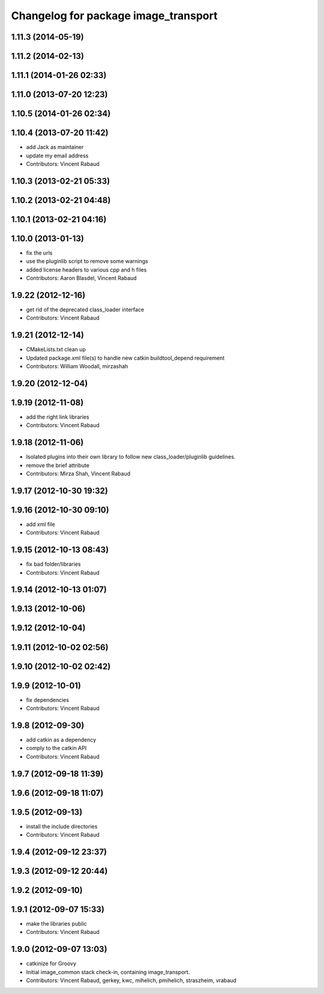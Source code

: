 ^^^^^^^^^^^^^^^^^^^^^^^^^^^^^^^^^^^^^
Changelog for package image_transport
^^^^^^^^^^^^^^^^^^^^^^^^^^^^^^^^^^^^^

1.11.3 (2014-05-19)
-------------------

1.11.2 (2014-02-13)
-------------------

1.11.1 (2014-01-26 02:33)
-------------------------

1.11.0 (2013-07-20 12:23)
-------------------------

1.10.5 (2014-01-26 02:34)
-------------------------

1.10.4 (2013-07-20 11:42)
-------------------------
* add Jack as maintainer
* update my email address
* Contributors: Vincent Rabaud

1.10.3 (2013-02-21 05:33)
-------------------------

1.10.2 (2013-02-21 04:48)
-------------------------

1.10.1 (2013-02-21 04:16)
-------------------------

1.10.0 (2013-01-13)
-------------------
* fix the urls
* use the pluginlib script to remove some warnings
* added license headers to various cpp and h files
* Contributors: Aaron Blasdel, Vincent Rabaud

1.9.22 (2012-12-16)
-------------------
* get rid of the deprecated class_loader interface
* Contributors: Vincent Rabaud

1.9.21 (2012-12-14)
-------------------
* CMakeLists.txt clean up
* Updated package.xml file(s) to handle new catkin buildtool_depend
  requirement
* Contributors: William Woodall, mirzashah

1.9.20 (2012-12-04)
-------------------

1.9.19 (2012-11-08)
-------------------
* add the right link libraries
* Contributors: Vincent Rabaud

1.9.18 (2012-11-06)
-------------------
* Isolated plugins into their own library to follow new
  class_loader/pluginlib guidelines.
* remove the brief attribute
* Contributors: Mirza Shah, Vincent Rabaud

1.9.17 (2012-10-30 19:32)
-------------------------

1.9.16 (2012-10-30 09:10)
-------------------------
* add xml file
* Contributors: Vincent Rabaud

1.9.15 (2012-10-13 08:43)
-------------------------
* fix bad folder/libraries
* Contributors: Vincent Rabaud

1.9.14 (2012-10-13 01:07)
-------------------------

1.9.13 (2012-10-06)
-------------------

1.9.12 (2012-10-04)
-------------------

1.9.11 (2012-10-02 02:56)
-------------------------

1.9.10 (2012-10-02 02:42)
-------------------------

1.9.9 (2012-10-01)
------------------
* fix dependencies
* Contributors: Vincent Rabaud

1.9.8 (2012-09-30)
------------------
* add catkin as a dependency
* comply to the catkin API
* Contributors: Vincent Rabaud

1.9.7 (2012-09-18 11:39)
------------------------

1.9.6 (2012-09-18 11:07)
------------------------

1.9.5 (2012-09-13)
------------------
* install the include directories
* Contributors: Vincent Rabaud

1.9.4 (2012-09-12 23:37)
------------------------

1.9.3 (2012-09-12 20:44)
------------------------

1.9.2 (2012-09-10)
------------------

1.9.1 (2012-09-07 15:33)
------------------------
* make the libraries public
* Contributors: Vincent Rabaud

1.9.0 (2012-09-07 13:03)
------------------------
* catkinize for Groovy
* Initial image_common stack check-in, containing image_transport.
* Contributors: Vincent Rabaud, gerkey, kwc, mihelich, pmihelich, straszheim, vrabaud
